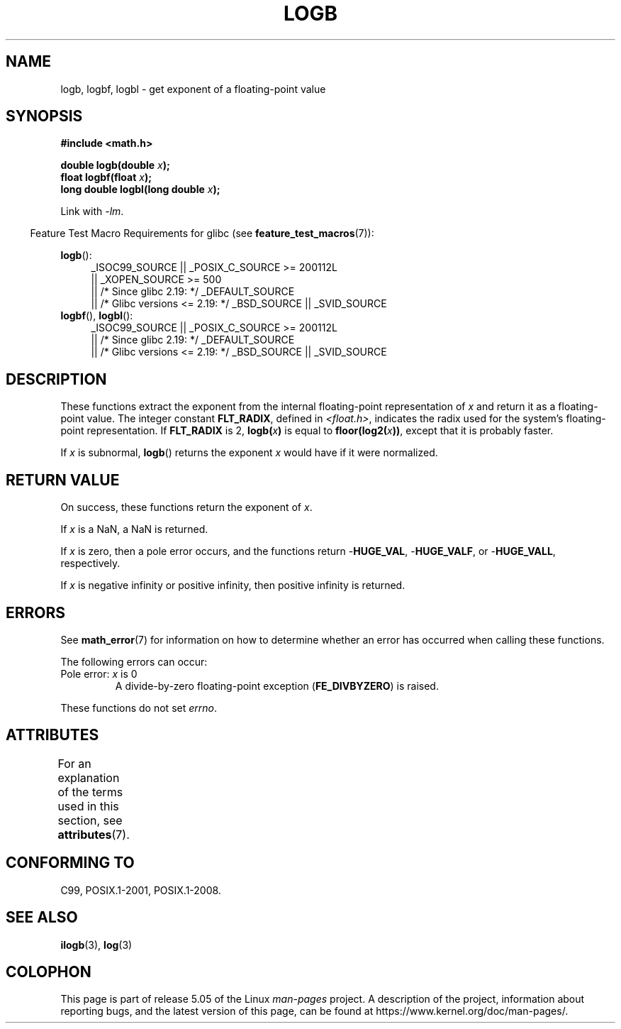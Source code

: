 .\" Copyright 2004 Andries Brouwer <aeb@cwi.nl>.
.\" and Copyright 2008, Linux Foundation, written by Michael Kerrisk
.\"     <mtk.manpages@gmail.com>
.\"
.\" %%%LICENSE_START(VERBATIM)
.\" Permission is granted to make and distribute verbatim copies of this
.\" manual provided the copyright notice and this permission notice are
.\" preserved on all copies.
.\"
.\" Permission is granted to copy and distribute modified versions of this
.\" manual under the conditions for verbatim copying, provided that the
.\" entire resulting derived work is distributed under the terms of a
.\" permission notice identical to this one.
.\"
.\" Since the Linux kernel and libraries are constantly changing, this
.\" manual page may be incorrect or out-of-date.  The author(s) assume no
.\" responsibility for errors or omissions, or for damages resulting from
.\" the use of the information contained herein.  The author(s) may not
.\" have taken the same level of care in the production of this manual,
.\" which is licensed free of charge, as they might when working
.\" professionally.
.\"
.\" Formatted or processed versions of this manual, if unaccompanied by
.\" the source, must acknowledge the copyright and authors of this work.
.\" %%%LICENSE_END
.\"
.\" Inspired by a page by Walter Harms created 2002-08-10
.\"
.TH LOGB 3 2017-09-15 "" "Linux Programmer's Manual"
.SH NAME
logb, logbf, logbl \- get exponent of a floating-point value
.SH SYNOPSIS
.B #include <math.h>
.PP
.BI "double logb(double " x );
.br
.BI "float logbf(float " x );
.br
.BI "long double logbl(long double " x );
.PP
Link with \fI\-lm\fP.
.PP
.in -4n
Feature Test Macro Requirements for glibc (see
.BR feature_test_macros (7)):
.in
.PP
.ad l
.BR logb ():
.RS 4
_ISOC99_SOURCE || _POSIX_C_SOURCE\ >=\ 200112L
    || _XOPEN_SOURCE\ >=\ 500
.\"    || _XOPEN_SOURCE\ &&\ _XOPEN_SOURCE_EXTENDED
    || /* Since glibc 2.19: */ _DEFAULT_SOURCE
    || /* Glibc versions <= 2.19: */ _BSD_SOURCE || _SVID_SOURCE
.RE
.br
.BR logbf (),
.BR logbl ():
.RS 4
_ISOC99_SOURCE || _POSIX_C_SOURCE\ >=\ 200112L
    || /* Since glibc 2.19: */ _DEFAULT_SOURCE
    || /* Glibc versions <= 2.19: */ _BSD_SOURCE || _SVID_SOURCE
.RE
.ad b
.SH DESCRIPTION
These functions extract the exponent from the
internal floating-point representation of
.I x
and return it as a floating-point value.
The integer constant
.BR FLT_RADIX ,
defined in
.IR <float.h> ,
indicates the radix used for the system's floating-point representation.
If
.B FLT_RADIX
is 2,
.BI logb( x )
is equal to
.BI floor(log2( x ))\fR,
except that it is probably faster.
.PP
If
.I x
is subnormal,
.BR logb ()
returns the exponent
.I x
would have if it were normalized.
.SH RETURN VALUE
On success, these functions return the exponent of
.IR x .
.PP
If
.I x
is a NaN,
a NaN is returned.
.PP
If
.I x
is zero, then a pole error occurs, and the functions return
.RB - HUGE_VAL ,
.RB - HUGE_VALF ,
or
.RB - HUGE_VALL ,
respectively.
.PP
If
.I x
is negative infinity or positive infinity, then
positive infinity is returned.
.SH ERRORS
See
.BR math_error (7)
for information on how to determine whether an error has occurred
when calling these functions.
.PP
The following errors can occur:
.TP
Pole error: \fIx\fP is 0
.\" .I errno
.\" is set to
.\" .BR ERANGE .
A divide-by-zero floating-point exception
.RB ( FE_DIVBYZERO )
is raised.
.PP
These functions do not set
.IR errno .
.\" FIXME . Is it intentional that these functions do not set errno?
.\" log(), log2(), log10() do set errno
.\" Bug raised: http://sources.redhat.com/bugzilla/show_bug.cgi?id=6793
.\"
.\" .SH HISTORY
.\" The
.\" .BR logb ()
.\" function occurs in 4.3BSD.
.\" see IEEE.3 in the 4.3BSD manual
.SH ATTRIBUTES
For an explanation of the terms used in this section, see
.BR attributes (7).
.TS
allbox;
lbw24 lb lb
l l l.
Interface	Attribute	Value
T{
.BR logb (),
.BR logbf (),
.BR logbl ()
T}	Thread safety	MT-Safe
.TE
.SH CONFORMING TO
C99, POSIX.1-2001, POSIX.1-2008.
.SH SEE ALSO
.BR ilogb (3),
.BR log (3)
.SH COLOPHON
This page is part of release 5.05 of the Linux
.I man-pages
project.
A description of the project,
information about reporting bugs,
and the latest version of this page,
can be found at
\%https://www.kernel.org/doc/man\-pages/.
